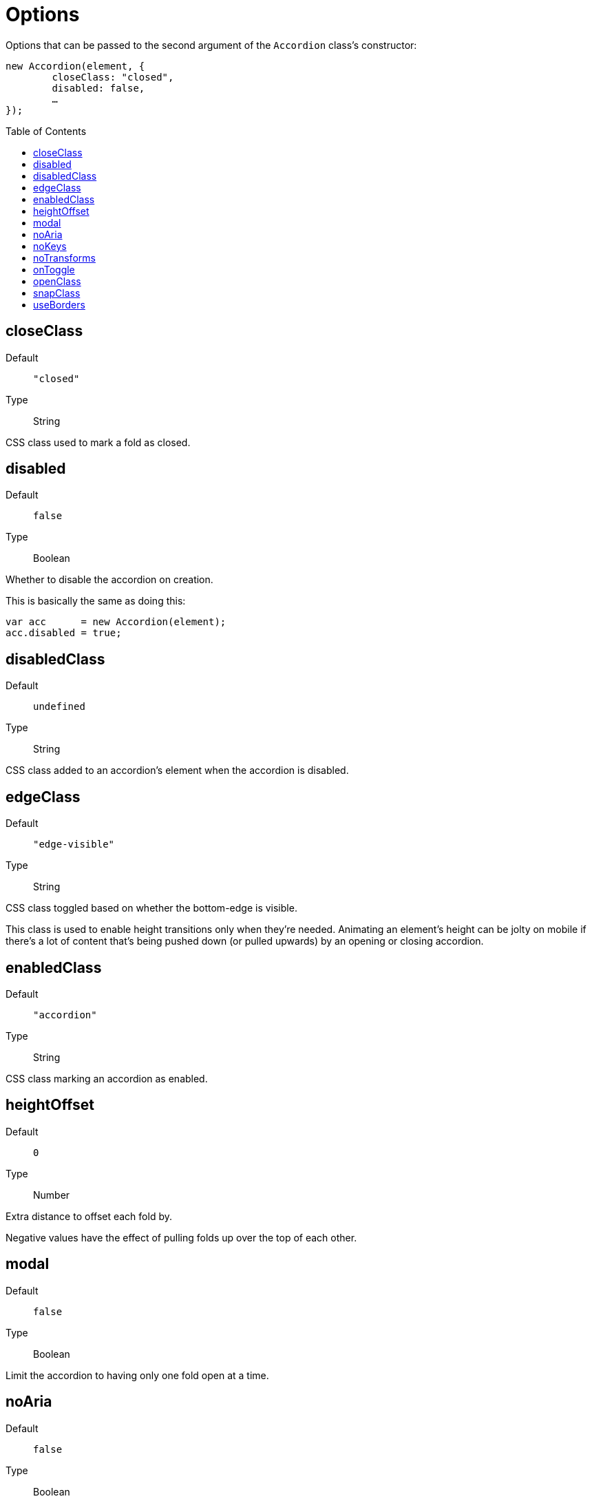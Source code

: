 Options
=======
:toc:
:toclevels: 3
:toc-placement: preamble
//=======

Options that can be passed to the second argument of the +Accordion+ class's constructor:
[source,js]
----
new Accordion(element, {
	closeClass: "closed",
	disabled: false,
	…
});
----


closeClass
----------
Default::
	+"closed"+
Type::
	String

CSS class used to mark a fold as closed.



disabled
--------
Default::
	+false+
Type::
	Boolean

Whether to disable the accordion on creation.

This is basically the same as doing this:

[source,js]
var acc      = new Accordion(element);
acc.disabled = true;



disabledClass
-------------
Default::
	+undefined+
Type::
	String

CSS class added to an accordion's element when the accordion is disabled.



edgeClass
---------
Default::
	+"edge-visible"+
Type::
	String

CSS class toggled based on whether the bottom-edge is visible.

This class is used to enable height transitions only when they're needed.
Animating an element's height can be jolty on mobile if there's a lot of
content that's being pushed down (or pulled upwards) by an opening or
closing accordion.




enabledClass
------------
Default::
	+"accordion"+
Type::
	String

CSS class marking an accordion as enabled.




heightOffset
------------
Default::
	+0+
Type::
	Number

Extra distance to offset each fold by.

Negative values have the effect of pulling folds up over the top of each other.



modal
-----
Default::
	+false+
Type::
	Boolean

Limit the accordion to having only one fold open at a time.




noAria
------
Default::
	+false+
Type::
	Boolean

Disable the addition and management of ARIA attributes.

By default, ARIA attributes are added for the benefit of assistive technologies.
This requires the elements of each fold be identified with +id+ attributes.
If a fold's heading or content nodes lack an ID, one is generated using the
ID of the fold's container element:

[source,html]
----
BEFORE                        AFTER
<div id="topic">              <div id="topic">
    <h1>                          <h1 id="topic-heading">
    <p>                           <p id="topic-content">
</div>                        </div>
----

If a sibling has an ID, it's suffixed with +-heading+ or +-content+, if needed:

[source,html]
----
BEFORE                        AFTER
<div>                         <div>
    <h1>                          <h1 id="topic-heading">
    <p id="topic">                <p id="topic">
</div>                        </div>

<div>                         <div>
    <h1 id="topic">               <h1 id="topic">
    <p>                           <p id="topic-content">
</div>                        </div>
----


If the container also lacks an ID, one is generated as a last resort:

[source,html]
----
<div>
    <h1 id="a1-heading">
    <p id="a1-content">
</div>
----

You probably won't have to care about this in most cases.




noKeys
------
Default::
	+false+
Type::
	Boolean

Disable keyboard navigation.



noTransforms
------------
Default::
	+false+
Type::
	Boolean

Disable CSS transforms; positioning will be used instead (the +top+ property).

If a user's browser doesn't support transforms, positioning will be used anyway.




onToggle
--------
Default::
	+undefined+
Type::
	Function

Callback executed when opening or closing a fold.

The callback is passed two arguments: a reference to the fold being toggled, and
the state being changed to.

If the function returns a value of +false+, the toggle is aborted and the fold's
opened state remains the same.

[source,js]
new Accordion(element, {
    onToggle: function(fold, isOpen){
        if(stillLoading) return false;
    }
});



openClass
---------
Default::
	+"open"+
Type::
	String

CSS class controlling each fold's "open" state.



snapClass
---------
Default::
	+"snap"+
Type::
	String

CSS class for disabling transitions between window resizes.

Like <<edgeclass,edgeClass>>, this is a utility class used by the core styling.
It remains overridable in case it conflicts with existing styling classes.




useBorders
----------
Default::
	+"auto"+
Type::
	Boolean (or +"auto"+; see below)

If true, the height consumed by each fold's container and heading elements is considered when measuring their effective height.

If set to +"auto"+ (the default), the value is set based on whether or not the fold's elements appear to have a border when it's being created.

Calculating border widths is computationally more expensive than using a fixed, predetermined value.
If the size of a fold's borders are known ahead of time, consider using the <<heightoffset,heightOffset>> property instead.
Remember to set `useBorders` to `false` if doing so.
